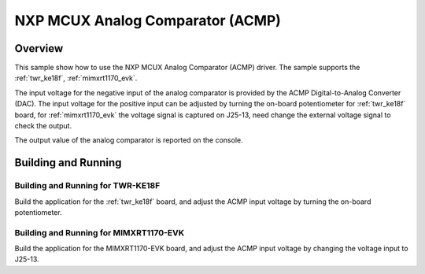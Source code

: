 .. _mcux_acmp:

NXP MCUX Analog Comparator (ACMP)
#################################

Overview
********

This sample show how to use the NXP MCUX Analog Comparator (ACMP) driver. The
sample supports the :ref:`twr_ke18f`, :ref:`mimxrt1170_evk`.

The input voltage for the negative input of the analog comparator is
provided by the ACMP Digital-to-Analog Converter (DAC). The input voltage for
the positive input can be adjusted by turning the on-board potentiometer for
:ref:`twr_ke18f` board, for :ref:`mimxrt1170_evk` the voltage signal is
captured on J25-13, need change the external voltage signal to check the
output.

The output value of the analog comparator is reported on the console.

Building and Running
********************

Building and Running for TWR-KE18F
==================================
Build the application for the :ref:`twr_ke18f` board, and adjust the
ACMP input voltage by turning the on-board potentiometer.

.. zephyr-app-commands::
   :zephyr-app: samples/sensor/mcux_acmp
   :board: twr_ke18f/mke18f16
   :goals: flash
   :compact:

Building and Running for MIMXRT1170-EVK
=======================================
Build the application for the MIMXRT1170-EVK board, and adjust the
ACMP input voltage by changing the voltage input to J25-13.

.. zephyr-app-commands::
   :zephyr-app: samples/sensor/mcux_acmp
   :board: mimxrt1170_evk_cm7
   :goals: flash
   :compact:
